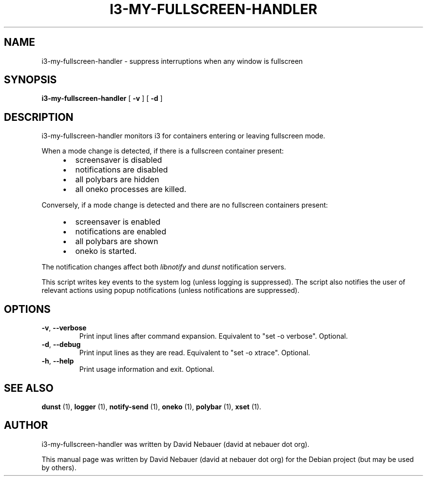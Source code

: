 .\" Hey, EMACS: -*- nroff -*-

.\" Filename: i3-my-fullscreen-handler.1
.\" Author:   David Nebauer
.\" History:  2022-08-29 - created

.\" -----------------------------------------------------------------
.\" NOTES
.\" -----------------------------------------------------------------
.ig

For header (.TH), first parameter, NAME, should be all caps
Second parameter, SECTION, should be 1-8, maybe w/ subsection
Other parameters are allowed: see man(7), man(1)
Please adjust the date whenever revising the manpage.

Some roff macros, for reference:
.nh        disable hyphenation
.hy        enable hyphenation
.ad l      left justify
.ad b      justify to both left and right margins
.nf        disable filling
.fi        enable filling
.br        insert line break
.sp <n>    insert n+1 empty lines
for manpage-specific macros, see groff_man(7) and man(7)

Formatting [see groff_char (7) and man (7) for details]:
\(aq  : escape sequence for (')
\[dq] : plain double quote
\[lq] : left/open double quote
\[rq] : right/close double quote
`     : left/open single quote
'     : right/close single quote
\(em  : escape sequence for em dash
\(en  : escape sequence for en dash
\.    : escape sequence for period/dot
\(rg  : registration symbol
\(tm  : trademark symbol
\fX   : escape sequence that changes font, where 'X' can be 'R|I|B|BI'
        (R = roman/normal | I = italic | B = bold | BI = bold-italic)
\fP   : switch to previous font
        in this case '\fR' could also have been used
.B    : following arguments are boldened
.I    : following arguments are italicised
.BI   : following arguments are bold alternating with italics
.BR   : following arguments are bold alternating with roman
.IB   : following arguments are italics alternating with bold
.IR   : following arguments are italics alternating with roman
.RB   : following arguments are roman alternating with bold
.RI   : following arguments are roman alternating with italics
.SM   : following arguments are small (scaled 9/10 of the regular size)
.SB   : following arguments are small bold (not small alternating with bold)
        [note: if argument in alternating pattern contains whitespace,
               enclose in whitespace]
.RS x : indent following lines by x characters
.RE   : end indent

Bulleted list:
   A bulleted list:
   .IP \[bu] 2
   lawyers
   .IP \[bu]
   guns
   .IP \[bu]
   money
Numbered list:
   .nr step 1 1
   A numbered list:
   .IP \n[step] 3
   lawyers
   .IP \n+[step]
   guns
   .IP \n+[step]
   money
..

.\" -----------------------------------------------------------------
.\" SETUP
.\" -----------------------------------------------------------------

.\" Macro: Format URL
.\"  usage:  .URL "http:\\www.gnu.org" "GNU Project" " of the"
.\"  params: 1 = url
.\"          2 = link text/name
.\"          3 = postamble (optional)
.\"  note:   The www.tmac macro provides a .URL macro package; this
.\"          is a local fallback in case www.tmac is unavailable
.\"  credit: man(7)
.de URL
\\$2 \(laURL: \\$1 \(ra\\$3
..

.\" Prefer .URL macro from www.tmac macro package if it is available
.\"  note: In the conditional below the '\n' escape returns the value of
.\"        a register, in this the '.g'
.\"        The '.g' register is only found in GNU 'troff', and it is
.\"        assumed that GNU troff will always include the www.tmac
.\"        macro package
.if \n[.g] .mso www.tmac

.\" Macro: Ellipsis
.\"  usage: .ellipsis
.\"  note: only works at beginning of line
.de ellipsis
.cc ^
...
^cc
..

.\" String: Command name
.ds self i3-my-fullscreen-handler

.\" -----------------------------------------------------------------
.\" MANPAGE CONTENT
.\" -----------------------------------------------------------------

.TH "I3-MY-FULLSCREEN-HANDLER" "1" "2022-08-29" "" "I3-MY-FULLSCREEN-HANDLER Manual"
.SH "NAME"
\*[self] \- suppress interruptions when any window is fullscreen
.SH "SYNOPSIS"
.BR "\*[self] " "[" " \-v " "] [" " \-d " "]"
.SH "DESCRIPTION"
\*[self] monitors i3 for containers entering or leaving fullscreen mode.
.PP
When a mode change is detected, if there is a fullscreen container present:
.RS 4
.IP \[bu] 2
screensaver is disabled
.IP \[bu]
notifications are disabled
.IP \[bu]
all polybars are hidden
.IP \[bu]
all oneko processes are killed.
.RE
.PP
Conversely, if a mode change is detected and there are no fullscreen containers
present:
.RS 4
.IP \[bu] 2
screensaver is enabled
.IP \[bu]
notifications are enabled
.IP \[bu]
all polybars are shown
.IP \[bu]
oneko is started.
.RE
.PP
The notification changes affect both
.I "libnotify"
and
.I "dunst"
notification servers.
.PP
This script writes key events to the system log (unless logging is suppressed).
The script also notifies the user of relevant actions using popup notifications
(unless notifications are suppressed).
.SH "OPTIONS"
.TP
.BR "\-v" ", " "\-\-verbose"
Print input lines after command expansion. Equivalent to \[dq]set -o
verbose\[dq]. Optional.
.TP
.BR "\-d" ", " "\-\-debug"
Print input lines as they are read. Equivalent to \[dq]set -o xtrace\[dq].
Optional.
.TP
.BR "\-h" ", " "\-\-help"
Print usage information and exit. Optional.
.SH "SEE ALSO"
.BR "dunst " "(1),"
.BR "logger " "(1),"
.BR "notify-send " "(1),"
.BR "oneko " "(1),"
.BR "polybar " "(1),"
.BR "xset " "(1)."
.SH "AUTHOR"
\*[self] was written by David Nebauer (david at nebauer dot org).
.PP
This manual page was written by David Nebauer (david at nebauer dot org)
for the Debian project (but may be used by others).
